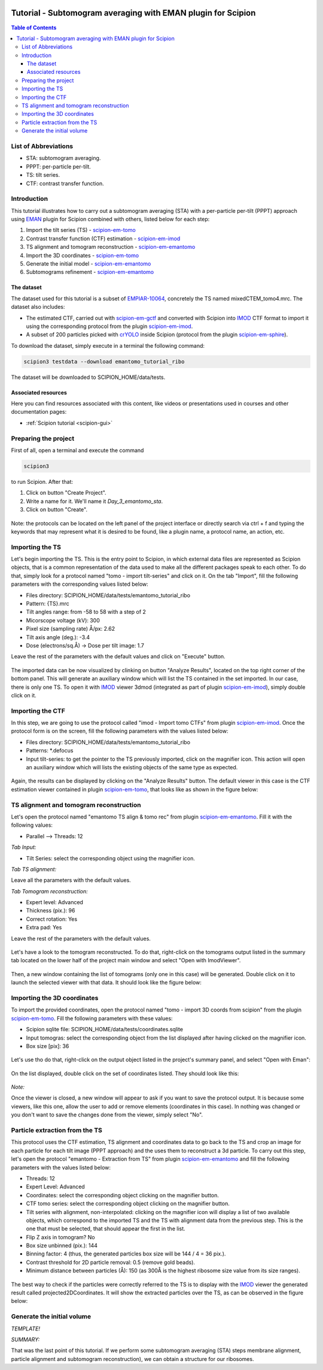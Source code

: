 .. figure:: /docs/images/scipion_logo.gif
   :width: 250
   :alt: scipion logo

=============================================================
Tutorial - Subtomogram averaging with EMAN plugin for Scipion
=============================================================

.. contents:: Table of Contents

List of Abbreviations
=====================

* STA: subtomogram averaging.
* PPPT: per-particle per-tilt.
* TS: tilt series.
* CTF: contrast transfer function.

Introduction
============

This tutorial illustrates how to carry out a subtomogram averaging (STA) with a per-particle per-tilt (PPPT) approach
using EMAN_ plugin for Scipion combined with others, listed below for each step:

1. Import the tilt series (TS) - scipion-em-tomo_

2. Contrast transfer function (CTF) estimation - scipion-em-imod_

3. TS alignment and tomogram reconstruction - scipion-em-emantomo_

4. Import the 3D coordinates - scipion-em-tomo_

5. Generate the initial model - scipion-em-emantomo_

6. Subtomograms refinement - scipion-em-emantomo_


The dataset
-----------

The dataset used for this tutorial is a subset of EMPIAR-10064_, concretely the TS named mixedCTEM_tomo4.mrc. The
dataset also includes:

* The estimated CTF, carried out with scipion-em-gctf_ and converted with Scipion into IMOD_ CTF format to import it using the corresponding protocol from the plugin scipion-em-imod_.

* A subset of 200 particles picked with crYOLO_ inside Scipion (protocol from the plugin scipion-em-sphire_).

To download the dataset, simply execute in a terminal the following command:

.. code-block::

    scipion3 testdata --download emantomo_tutorial_ribo

The dataset will be downloaded to SCIPION_HOME/data/tests.


Associated resources
--------------------

Here you can find resources associated with this content, like videos or presentations used in courses and other
documentation pages:

* :ref:`Scipion tutorial <scipion-gui>`


Preparing the project
=====================
First of all, open a terminal and execute the command

.. code-block::

    scipion3

to run Scipion. After that:

1. Click on button "Create Project".

2. Write a name for it. We'll name it *Day_3_emantomo_sta*.

3. Click on button "Create".

.. figure:: /docs/user/tutorials/tomo/Emantomo_STA//00_create_project.png
   :width: 400
   :align: center
   :alt: Create Project

Note: the protocols can be located on the left panel of the project interface or directly search via ctrl + f and typing
the keywords that may represent what it is desired to be found, like a plugin name, a protocol name, an action, etc.


.. _Importing the TS:

Importing the TS
================
Let's begin importing the TS. This is the entry point to Scipion, in which external data files are represented as
Scipion objects, that is a common representation of the data used to make all the different packages speak to each
other. To do that, simply look for a protocol named "tomo - import tilt-series" and click on it. On the tab "Import",
fill the following parameters with the corresponding values listed below:

* Files directory: SCIPION_HOME/data/tests/emantomo_tutorial_ribo
* Pattern: {TS}.mrc
* Tilt angles range: from -58 to 58 with a step of 2
* Micorscope voltage (kV): 300
* Pixel size (sampling rate) Å/px: 2.62
* Tilt axis angle (deg.): -3.4
* Dose (electrons/sq.Å) -> Dose per tilt image: 1.7

Leave the rest of the parameters with the default values and click on "Execute" button.

.. figure:: /docs/user/tutorials/tomo/Emantomo_STA/01_import_ts.png
   :width: 500
   :align: center
   :alt: Import TS form

The imported data can be now visualized by clinking on button "Analyze Results", located on the top right corner of the
bottom panel. This will generate an auxiliary window which will list the TS contained in the set imported. In our case,
there is only one TS. To open it with IMOD_ viewer 3dmod (integrated as part of plugin scipion-em-imod_), simply
double click on it.

.. figure:: /docs/user/tutorials/tomo/Emantomo_STA/01_ts_view.png
   :width: 700
   :align: center
   :alt: Import TS result

.. _Importing the CTF:

Importing the CTF
=================
In this step, we are going to use the protocol called "imod - Import tomo CTFs" from plugin scipion-em-imod_. Once the
protocol form is on the screen, fill the following parameters with the values listed below:

* Files directory: SCIPION_HOME/data/tests/emantomo_tutorial_ribo
* Patterns: *.defocus
* Input tilt-series: to get the pointer to the TS previously imported, click on the magnifier icon. This action will open an auxiliary window which will lists the existing objects of the same type as expected.

.. figure:: /docs/user/tutorials/tomo/Emantomo_STA/03_import_ctf_form.png
   :width: 500
   :align: center
   :alt: Import CTF form

Again, the results can be displayed by clicking on the "Analyze Results" button. The default viewer in this case is the
CTF estimation viewer contained in plugin scipion-em-tomo_, that looks like as shown in the figure below:

.. figure:: /docs/user/tutorials/tomo/Emantomo_STA/04_ctf_view.png
   :width: 700
   :align: center
   :alt: Import CTF result

TS alignment and tomogram reconstruction
========================================

Let's open the protocol named "emantomo TS align & tomo rec" from plugin scipion-em-emantomo_. Fill it with the
following values:

* Parallel --> Threads: 12

*Tab Input:*

* Tilt Series: select the corresponding object using the magnifier icon.

*Tab TS alignment:*

Leave all the parameters with the default values.

*Tab Tomogram reconstruction:*

* Expert level: Advanced
* Thickness (pix.): 96
* Correct rotation: Yes
* Extra pad: Yes

Leave the rest of the parameters with the default values.

.. figure:: /docs/user/tutorials/tomo/Emantomo_STA/05_align_ts_tomo_rec_form.png
   :width: 1000
   :align: center
   :alt: Align TS and tomo rec form

Let's have a look to the tomogram reconstructed. To do that, right-click on the tomograms output listed in the summary
tab located on the lower half of the project main window and select "Open with ImodViewer".

.. figure:: /docs/user/tutorials/tomo/Emantomo_STA/06a_imod_open_viewer.png
   :width: 500
   :align: center
   :alt: Open IMOD viewer


Then, a new window containing the list of tomograms (only one in this case) will be generated. Double click on it to
launch the selected viewer with that data. It should look like the figure below:

.. figure:: /docs/user/tutorials/tomo/Emantomo_STA/06b_imod_viewer_tomogram.png
   :width: 700
   :align: center
   :alt: Tomogram displayed with IMOD viewer


Importing the 3D coordinates
============================
To import the provided coordinates, open the protocol named "tomo - import 3D coords from scipion" from the plugin
scipion-em-tomo_. Fill the following parameters with these values:

* Scipion sqlite file: SCIPION_HOME/data/tests/coordinates.sqlite
* Input tomogras: select the corresponding object from the list displayed after having clicked on the magnifier icon.
* Box size [pix]: 36

.. figure:: /docs/user/tutorials/tomo/Emantomo_STA/07_import_coords_form.png
   :width: 500
   :align: center
   :alt: Import coordinates form

Let's use tho do that, right-click on the output object listed in the project's summary panel, and select "Open with
Eman":

.. figure:: /docs/user/tutorials/tomo/Emantomo_STA/08_emantomo_open_viewer.png
   :width: 500
   :align: center
   :alt: Open EMAN viewer

On the list displayed, double click on the set of coordinates listed. They should look like this:

.. figure:: /docs/user/tutorials/tomo/Emantomo_STA/09_eman_viewer_coords.png
   :width: 1000
   :align: center
   :alt: Coordinates displayed with EMAN viewer

*Note:*

Once the viewer is closed, a new window will appear to ask if you want to save the protocol output. It is because some
viewers, like this one, allow the user to add or remove elements (coordinates in this case). In nothing was changed or
you don't want to save the changes done from the viewer, simply select "No".

Particle extraction from the TS
===============================
This protocol uses the CTF estimation, TS alignment and coordinates data to go back to the TS and crop an image for
each particle for each tilt image (PPPT approach) and the uses them to reconstruct a 3d particle. To carry out this
step, let's open the protocol "emantomo - Extraction from TS" from plugin scipion-em-emantomo_ and fill the following
parameters with the values listed below:

* Threads: 12
* Expert Level: Advanced
* Coordinates: select the corresponding object clicking on the magnifier button.
* CTF tomo series: select the corresponding object clicking on the magnifier button.
* Tilt series with alignment, non-interpolated: clicking on the magnifier icon will display a list of two available objects, which correspond to the imported TS and the TS with alignment data from the previous step. This is the one that must be selected, that should appear the first in the list.
* Flip Z axis in tomogram? No
* Box size unbinned (pix.): 144
* Binning factor: 4 (thus, the generated particles box size will be 144 / 4 = 36 pix.).
* Contrast threshold for 2D particle removal: 0.5 (remove gold beads).
* Minimum distance between particles (Å): 150 (as 300Å is the highest ribosome size value from its size ranges).


.. figure:: /docs/user/tutorials/tomo/Emantomo_STA/10_extract_particles_from_ts_form.png
   :width: 550
   :align: center
   :alt: Extract particles from TS form

The best way to check if the particles were correctly referred to the TS is to display with the IMOD_ viewer the
generated result called projected2DCoordinates. It will show the extracted particles over the TS, as can be observed in
the figure below:

.. figure:: /docs/user/tutorials/tomo/Emantomo_STA/11_tilt_particles_with_imod_viewer.png
   :width: 700
   :align: center
   :alt: Tilt particles displayed with IMOD's viewer

Generate the initial volume
===========================



*TEMPLATE!*

*SUMMARY:*

That was the last point of this tutorial. If we perform some subtomogram averaging (STA) steps membrane alignment,
particle alignment and subtomogram reconstruction), we can obtain a structure for our ribosomes.


.. _Scipion: http://scipion.i2pc.es/
.. _IMOD: https://bio3d.colorado.edu/imod/
.. _EMAN: https://blake.bcm.edu/emanwiki/EMAN2
.. _crYOLO: https://cryolo.readthedocs.io/en/stable/
.. _scipion-em-tomo: https://github.com/scipion-em/scipion-em-tomo
.. _scipion-em-imod: https://github.com/scipion-em/scipion-em-imod
.. _scipion-em-emantomo: https://github.com/scipion-em/scipion-em-emantomo
.. _scipion-em-gctf: https://github.com/scipion-em/scipion-em-gctf
.. _scipion-em-sphire: https://github.com/scipion-em/scipion-em-sphire
.. _EMPIAR-10064: https://www.ebi.ac.uk/empiar/EMPIAR-10064/

